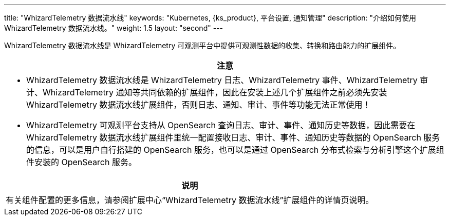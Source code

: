 ---
title: "WhizardTelemetry 数据流水线"
keywords: "Kubernetes, {ks_product}, 平台设置, 通知管理"
description: "介绍如何使用 WhizardTelemetry 数据流水线。"
weight: 1.5
layout: "second"
---


WhizardTelemetry 数据流水线是 WhizardTelemetry 可观测平台中提供可观测性数据的收集、转换和路由能力的扩展组件。


//attention
[.admon.attention,cols="a"]
|===
| 注意

|
* WhizardTelemetry 数据流水线是 WhizardTelemetry 日志、WhizardTelemetry 事件、WhizardTelemetry 审计、WhizardTelemetry 通知等共同依赖的扩展组件，因此在安装上述几个扩展组件之前必须先安装 WhizardTelemetry 数据流水线扩展组件，否则日志、通知、审计、事件等功能无法正常使用！

* WhizardTelemetry 可观测平台支持从 OpenSearch 查询日志、审计、事件、通知历史等数据，因此需要在 WhizardTelemetry 数据流水线扩展组件里统一配置接收日志、审计、事件、通知历史等数据的 OpenSearch 服务的信息，可以是用户自行搭建的 OpenSearch 服务，也可以是通过 OpenSearch 分布式检索与分析引擎这个扩展组件安装的 OpenSearch 服务。
|===

[.admon.note,cols="a"]
|===
|说明

|
有关组件配置的更多信息，请参阅扩展中心“WhizardTelemetry 数据流水线”扩展组件的详情页说明。
|===